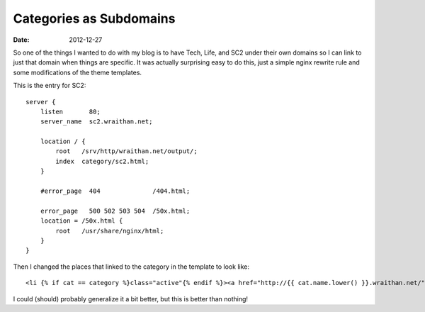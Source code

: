 Categories as Subdomains
########################
:date: 2012-12-27

So one of the things I wanted to do with my blog is to have Tech,
Life, and SC2 under their own domains so I can link to just that
domain when things are specific. It was actually surprising easy to
do this, just a simple nginx rewrite rule and some modifications of
the theme templates.

This is the entry for SC2::

    server {
        listen       80;
        server_name  sc2.wraithan.net;

        location / {
            root   /srv/http/wraithan.net/output/;
            index  category/sc2.html;
        }

        #error_page  404              /404.html;                                               

        error_page   500 502 503 504  /50x.html;
        location = /50x.html {
            root   /usr/share/nginx/html;
        }
    }

Then I changed the places that linked to the category in the template
to look like::

    <li {% if cat == category %}class="active"{% endif %}><a href="http://{{ cat.name.lower() }}.wraithan.net/">{{ cat }}</a></li>
  
I could (should) probably generalize it a bit better, but this is
better than nothing!
